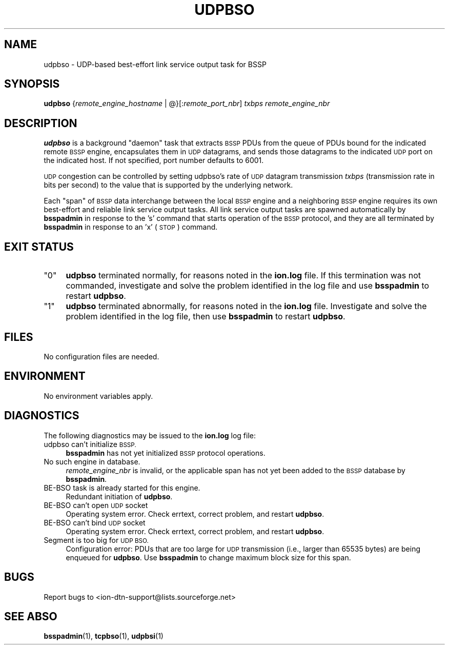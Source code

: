 .\" Automatically generated by Pod::Man 4.11 (Pod::Simple 3.35)
.\"
.\" Standard preamble:
.\" ========================================================================
.de Sp \" Vertical space (when we can't use .PP)
.if t .sp .5v
.if n .sp
..
.de Vb \" Begin verbatim text
.ft CW
.nf
.ne \\$1
..
.de Ve \" End verbatim text
.ft R
.fi
..
.\" Set up some character translations and predefined strings.  \*(-- will
.\" give an unbreakable dash, \*(PI will give pi, \*(L" will give a left
.\" double quote, and \*(R" will give a right double quote.  \*(C+ will
.\" give a nicer C++.  Capital omega is used to do unbreakable dashes and
.\" therefore won't be available.  \*(C` and \*(C' expand to `' in nroff,
.\" nothing in troff, for use with C<>.
.tr \(*W-
.ds C+ C\v'-.1v'\h'-1p'\s-2+\h'-1p'+\s0\v'.1v'\h'-1p'
.ie n \{\
.    ds -- \(*W-
.    ds PI pi
.    if (\n(.H=4u)&(1m=24u) .ds -- \(*W\h'-12u'\(*W\h'-12u'-\" diablo 10 pitch
.    if (\n(.H=4u)&(1m=20u) .ds -- \(*W\h'-12u'\(*W\h'-8u'-\"  diablo 12 pitch
.    ds L" ""
.    ds R" ""
.    ds C` ""
.    ds C' ""
'br\}
.el\{\
.    ds -- \|\(em\|
.    ds PI \(*p
.    ds L" ``
.    ds R" ''
.    ds C`
.    ds C'
'br\}
.\"
.\" Escape single quotes in literal strings from groff's Unicode transform.
.ie \n(.g .ds Aq \(aq
.el       .ds Aq '
.\"
.\" If the F register is >0, we'll generate index entries on stderr for
.\" titles (.TH), headers (.SH), subsections (.SS), items (.Ip), and index
.\" entries marked with X<> in POD.  Of course, you'll have to process the
.\" output yourself in some meaningful fashion.
.\"
.\" Avoid warning from groff about undefined register 'F'.
.de IX
..
.nr rF 0
.if \n(.g .if rF .nr rF 1
.if (\n(rF:(\n(.g==0)) \{\
.    if \nF \{\
.        de IX
.        tm Index:\\$1\t\\n%\t"\\$2"
..
.        if !\nF==2 \{\
.            nr % 0
.            nr F 2
.        \}
.    \}
.\}
.rr rF
.\"
.\" Accent mark definitions (@(#)ms.acc 1.5 88/02/08 SMI; from UCB 4.2).
.\" Fear.  Run.  Save yourself.  No user-serviceable parts.
.    \" fudge factors for nroff and troff
.if n \{\
.    ds #H 0
.    ds #V .8m
.    ds #F .3m
.    ds #[ \f1
.    ds #] \fP
.\}
.if t \{\
.    ds #H ((1u-(\\\\n(.fu%2u))*.13m)
.    ds #V .6m
.    ds #F 0
.    ds #[ \&
.    ds #] \&
.\}
.    \" simple accents for nroff and troff
.if n \{\
.    ds ' \&
.    ds ` \&
.    ds ^ \&
.    ds , \&
.    ds ~ ~
.    ds /
.\}
.if t \{\
.    ds ' \\k:\h'-(\\n(.wu*8/10-\*(#H)'\'\h"|\\n:u"
.    ds ` \\k:\h'-(\\n(.wu*8/10-\*(#H)'\`\h'|\\n:u'
.    ds ^ \\k:\h'-(\\n(.wu*10/11-\*(#H)'^\h'|\\n:u'
.    ds , \\k:\h'-(\\n(.wu*8/10)',\h'|\\n:u'
.    ds ~ \\k:\h'-(\\n(.wu-\*(#H-.1m)'~\h'|\\n:u'
.    ds / \\k:\h'-(\\n(.wu*8/10-\*(#H)'\z\(sl\h'|\\n:u'
.\}
.    \" troff and (daisy-wheel) nroff accents
.ds : \\k:\h'-(\\n(.wu*8/10-\*(#H+.1m+\*(#F)'\v'-\*(#V'\z.\h'.2m+\*(#F'.\h'|\\n:u'\v'\*(#V'
.ds 8 \h'\*(#H'\(*b\h'-\*(#H'
.ds o \\k:\h'-(\\n(.wu+\w'\(de'u-\*(#H)/2u'\v'-.3n'\*(#[\z\(de\v'.3n'\h'|\\n:u'\*(#]
.ds d- \h'\*(#H'\(pd\h'-\w'~'u'\v'-.25m'\f2\(hy\fP\v'.25m'\h'-\*(#H'
.ds D- D\\k:\h'-\w'D'u'\v'-.11m'\z\(hy\v'.11m'\h'|\\n:u'
.ds th \*(#[\v'.3m'\s+1I\s-1\v'-.3m'\h'-(\w'I'u*2/3)'\s-1o\s+1\*(#]
.ds Th \*(#[\s+2I\s-2\h'-\w'I'u*3/5'\v'-.3m'o\v'.3m'\*(#]
.ds ae a\h'-(\w'a'u*4/10)'e
.ds Ae A\h'-(\w'A'u*4/10)'E
.    \" corrections for vroff
.if v .ds ~ \\k:\h'-(\\n(.wu*9/10-\*(#H)'\s-2\u~\d\s+2\h'|\\n:u'
.if v .ds ^ \\k:\h'-(\\n(.wu*10/11-\*(#H)'\v'-.4m'^\v'.4m'\h'|\\n:u'
.    \" for low resolution devices (crt and lpr)
.if \n(.H>23 .if \n(.V>19 \
\{\
.    ds : e
.    ds 8 ss
.    ds o a
.    ds d- d\h'-1'\(ga
.    ds D- D\h'-1'\(hy
.    ds th \o'bp'
.    ds Th \o'LP'
.    ds ae ae
.    ds Ae AE
.\}
.rm #[ #] #H #V #F C
.\" ========================================================================
.\"
.IX Title "UDPBSO 1"
.TH UDPBSO 1 "2022-11-03" "perl v5.30.0" "BSSP executables"
.\" For nroff, turn off justification.  Always turn off hyphenation; it makes
.\" way too many mistakes in technical documents.
.if n .ad l
.nh
.SH "NAME"
udpbso \- UDP\-based best\-effort link service output task for BSSP
.SH "SYNOPSIS"
.IX Header "SYNOPSIS"
\&\fBudpbso\fR {\fIremote_engine_hostname\fR | @}[:\fIremote_port_nbr\fR] \fItxbps\fR \fIremote_engine_nbr\fR
.SH "DESCRIPTION"
.IX Header "DESCRIPTION"
\&\fBudpbso\fR is a background \*(L"daemon\*(R" task that extracts \s-1BSSP\s0 PDUs from the
queue of PDUs bound for the indicated remote \s-1BSSP\s0 engine, encapsulates
them in \s-1UDP\s0 datagrams, and sends those datagrams to the indicated \s-1UDP\s0 port
on the indicated host.  If not specified, port number defaults to 6001.
.PP
\&\s-1UDP\s0 congestion can be controlled by setting udpbso's rate of \s-1UDP\s0 datagram
transmission \fItxbps\fR (transmission rate in bits per second) to the value
that is supported by the underlying network.
.PP
Each \*(L"span\*(R" of \s-1BSSP\s0 data interchange between the local \s-1BSSP\s0 engine and a
neighboring \s-1BSSP\s0 engine requires its own best-effort and reliable link service
output tasks. All link service output tasks are spawned automatically by
\&\fBbsspadmin\fR in response to the 's' command that starts operation of the
\&\s-1BSSP\s0 protocol, and they are all terminated by \fBbsspadmin\fR in response to an
\&'x' (\s-1STOP\s0) command.
.SH "EXIT STATUS"
.IX Header "EXIT STATUS"
.ie n .IP """0""" 4
.el .IP "``0''" 4
.IX Item "0"
\&\fBudpbso\fR terminated normally, for reasons noted in the \fBion.log\fR file.  If
this termination was not commanded, investigate and solve the problem identified
in the log file and use \fBbsspadmin\fR to restart \fBudpbso\fR.
.ie n .IP """1""" 4
.el .IP "``1''" 4
.IX Item "1"
\&\fBudpbso\fR terminated abnormally, for reasons noted in the \fBion.log\fR file.
Investigate and solve the problem identified in the log file, then use
\&\fBbsspadmin\fR to restart \fBudpbso\fR.
.SH "FILES"
.IX Header "FILES"
No configuration files are needed.
.SH "ENVIRONMENT"
.IX Header "ENVIRONMENT"
No environment variables apply.
.SH "DIAGNOSTICS"
.IX Header "DIAGNOSTICS"
The following diagnostics may be issued to the \fBion.log\fR log file:
.IP "udpbso can't initialize \s-1BSSP.\s0" 4
.IX Item "udpbso can't initialize BSSP."
\&\fBbsspadmin\fR has not yet initialized \s-1BSSP\s0 protocol operations.
.IP "No such engine in database." 4
.IX Item "No such engine in database."
\&\fIremote_engine_nbr\fR is invalid, or the applicable span has not yet
been added to the \s-1BSSP\s0 database by \fBbsspadmin\fR.
.IP "BE-BSO task is already started for this engine." 4
.IX Item "BE-BSO task is already started for this engine."
Redundant initiation of \fBudpbso\fR.
.IP "BE-BSO can't open \s-1UDP\s0 socket" 4
.IX Item "BE-BSO can't open UDP socket"
Operating system error.  Check errtext, correct problem, and restart \fBudpbso\fR.
.IP "BE-BSO can't bind \s-1UDP\s0 socket" 4
.IX Item "BE-BSO can't bind UDP socket"
Operating system error.  Check errtext, correct problem, and restart \fBudpbso\fR.
.IP "Segment is too big for \s-1UDP BSO.\s0" 4
.IX Item "Segment is too big for UDP BSO."
Configuration error: PDUs that are too large for \s-1UDP\s0 transmission (i.e.,
larger than 65535 bytes) are being enqueued for \fBudpbso\fR.  Use \fBbsspadmin\fR
to change maximum block size for this span.
.SH "BUGS"
.IX Header "BUGS"
Report bugs to <ion\-dtn\-support@lists.sourceforge.net>
.SH "SEE ABSO"
.IX Header "SEE ABSO"
\&\fBbsspadmin\fR\|(1), \fBtcpbso\fR\|(1), \fBudpbsi\fR\|(1)
